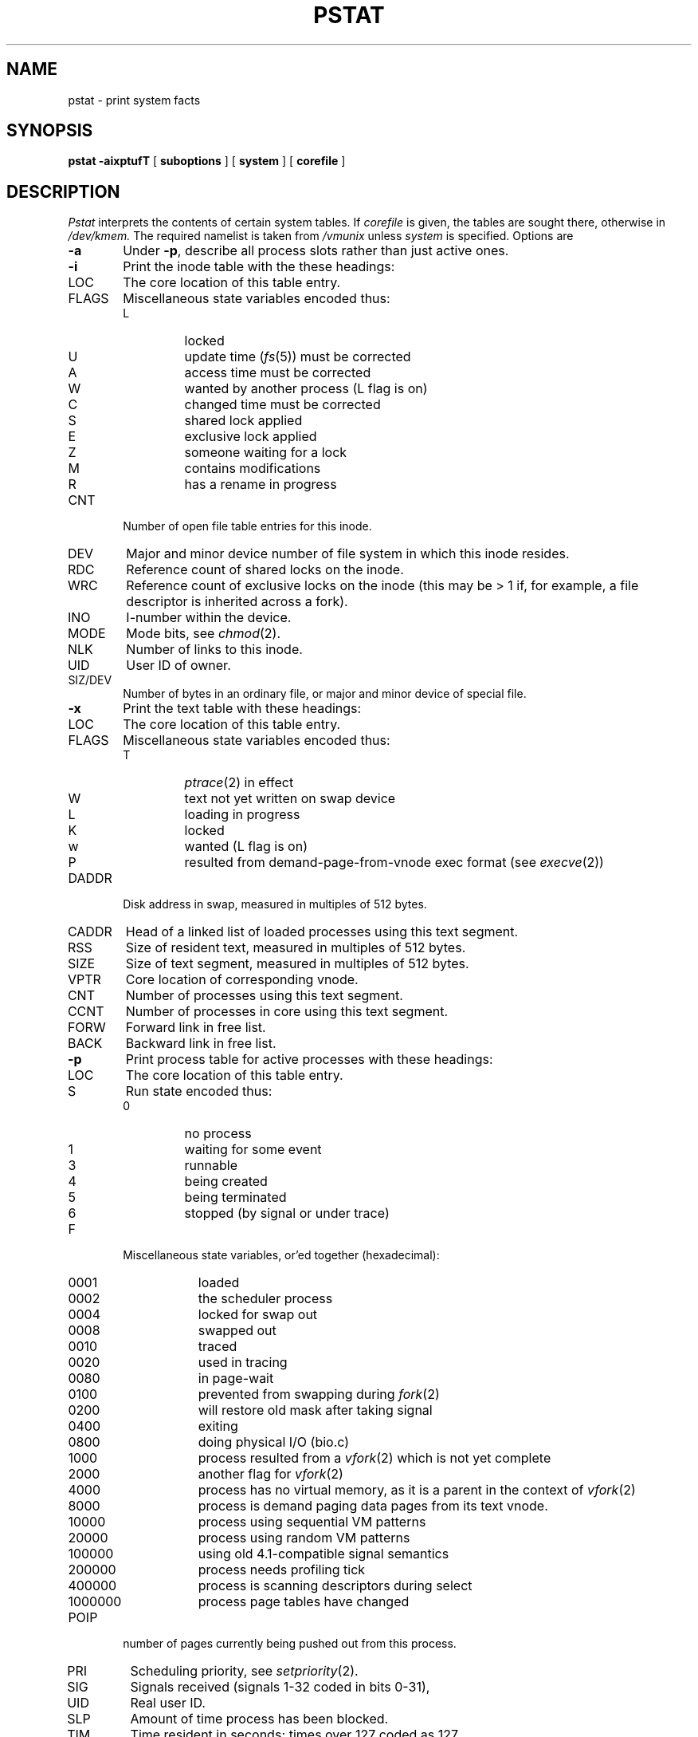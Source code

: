 .\" Copyright (c) 1980 Regents of the University of California.
.\" All rights reserved.  The Berkeley software License Agreement
.\" specifies the terms and conditions for redistribution.
.\"
.\"	@(#)pstat.8	6.6 (Berkeley) 6/24/90
.\"
.TH PSTAT 8 ""
.UC 4
.SH NAME
pstat \- print system facts
.SH SYNOPSIS
.B pstat
.B \-aixptufT
[
.B suboptions
] [
.B system
] [
.B corefile
]
.SH DESCRIPTION
.I Pstat
interprets the contents of certain system tables.
If
.I corefile
is given, the tables are sought there, otherwise
in
.I /dev/kmem.
The required namelist is taken from
.I /vmunix
unless 
.I system
is specified.
Options are
.TP \w'WCHAN\ 'u
.B \-a
Under
.BR \-p ,
describe all process slots rather than just active ones.
.TP
.B \-i
Print the inode table with the these headings:
.IP LOC
The core location of this table entry.
.PD 0
.IP FLAGS
Miscellaneous state variables encoded thus:
.RS
.IP L
locked
.IP U
update time
.RI ( fs (5))
must be corrected
.IP A
access time must be corrected
.IP W
wanted by another process (L flag is on)
.IP C
changed time must be corrected
.IP S
shared lock applied
.IP E
exclusive lock applied
.IP Z
someone waiting for a lock
.IP M
contains modifications
.IP R
has a rename in progress
.RE
.IP CNT
Number of open file table entries for this inode.
.IP DEV
Major and minor device number of file system in which
this inode resides.
.IP RDC
Reference count of shared locks on the inode.
.IP WRC
Reference count of exclusive locks on the inode (this may
be > 1 if, for example, a file descriptor is inherited across a fork).
.IP INO
I-number within the device.
.IP MODE
Mode bits, see
.IR chmod (2).
.IP NLK
Number of links to this inode.
.IP UID
User ID of owner.
.IP SIZ/DEV
Number of bytes in an ordinary file, or
major and minor device of special file.
.PD
.TP
.B \-x
Print the text table with these headings:
.IP LOC
The core location of this table entry.
.PD 0
.IP FLAGS
Miscellaneous state variables encoded thus:
.RS
.IP T
.IR ptrace (2)
in effect
.IP W
text not yet written on swap device
.IP L
loading in progress
.IP K
locked
.IP w
wanted (L flag is on)
.IP P
resulted from demand-page-from-vnode exec format (see
.IR execve (2))
.RE
.PD
.IP DADDR
Disk address in swap, measured in multiples of 512 bytes.
.IP CADDR
Head of a linked list of loaded processes using this text segment.
.IP RSS
Size of resident text, measured in multiples of 512 bytes.
.IP SIZE
Size of text segment, measured in multiples of 512 bytes.
.IP VPTR
Core location of corresponding vnode.
.IP CNT
Number of processes using this text segment.
.IP CCNT
Number of processes in core using this text segment.
.IP FORW
Forward link in free list.
.IP BACK
Backward link in free list.
.PD
.TP
.B \-p
Print process table for active processes with these headings:
.IP LOC
The core location of this table entry.
.PD 0
.IP S
Run state encoded thus:
.RS
.IP 0
no process
.IP 1
waiting for some event
.IP 3
runnable
.IP 4
being created
.IP 5
being terminated
.IP 6
stopped (by signal or  under trace)
.RE
.IP F
Miscellaneous state variables, or'ed together (hexadecimal):
.RS
.IP 0001 9n
loaded
.IP 0002
the scheduler process
.IP 0004
locked for swap out
.IP 0008
swapped out
.IP 0010
traced
.IP 0020
used in tracing
.	\".IP 000040
.	\"locked in by
.	\".IR lock (2).
.IP 0080
in page-wait
.IP 0100
prevented from swapping during
.IR fork (2)
.IP 0200
will restore old mask after taking signal
.IP 0400
exiting
.IP 0800
doing physical I/O (bio.c)
.IP 1000
process resulted from a
.IR vfork (2)
which is not yet complete
.IP 2000
another flag for
.IR vfork (2)
.IP 4000
process has no virtual memory, as it is a parent in the context of
.IR vfork (2)
.IP 8000
process is demand paging data pages from its text vnode.
.IP 10000
process using sequential VM patterns
.IP 20000
process using random VM patterns
.IP 100000
using old 4.1-compatible signal semantics
.IP 200000
process needs profiling tick
.IP 400000
process is scanning descriptors during select
.IP 1000000
process page tables have changed
.RE
.IP POIP
number of pages currently being pushed out from this process.
.IP PRI
Scheduling priority, see
.IR setpriority (2).
.IP SIG
Signals received (signals 1-32 coded in bits 0-31),
.IP UID
Real user ID.
.IP SLP
Amount of time process has been blocked.
.IP TIM
Time resident in seconds; times over 127 coded as 127.
.IP CPU
Weighted integral of CPU time, for scheduler.
.IP NI
Nice level,
see
.IR setpriority (2).
.IP PID
The process ID number.
.IP PPID
The process ID of parent process.
.IP ADDR
If in core, the page frame number of the first page of the `u-area' of
the process.
If swapped out, the position in the swap area
measured in multiples of 512 bytes.
.IP RSS
Resident set size \- the number of physical page frames allocated
to this process.
.IP SRSS
RSS at last swap (0 if never swapped).
.IP SIZE
Virtual size of process image (data+stack) in multiples of 512 bytes.
.IP WCHAN
Wait channel number of a waiting process.
.IP LINK
Link pointer in list of runnable processes.
.IP TEXTP
If text is pure, pointer to location of text table entry.
.PD
.TP
.B \-t
Print table for terminals
with these headings:
.IP RAW
Number of characters in raw input queue.
.PD 0
.IP CAN
Number of characters in canonicalized input queue.
.IP OUT
Number of characters in putput queue.
.IP MODE
See
.IR tty (4).
.IP ADDR
Physical device address.
.IP DEL
Number of delimiters (newlines) in canonicalized input queue.
.IP COL
Calculated column position of terminal.
.IP STATE
Miscellaneous state variables encoded thus:
.RS
.IP T
delay timeout in progress
.IP W
waiting for open to complete
.IP O
open
.IP F
outq has been flushed during DMA
.IP C
carrier is on
.IP B
busy doing output
.IP A
process is awaiting output
.IP X
open for exclusive use
.IP S
output stopped
.IP H
hangup on close
.RE
.IP PGRP
Process group for which this is controlling terminal.
.IP DISC
Line discipline; blank is old tty OTTYDISC or ``new tty'' for NTTYDISC
or ``net'' for NETLDISC (see
.IR bk (4)).
.PD
.TP
.B \-u
print information about a user process;
the next argument is its address as given
by
.IR ps (1).
The process must be in main memory, or the file used can
be a core image and the address 0.
Only the fields located in the first page cluster can be located
succesfully if the process is in main memory.
.TP
.B \-f
Print the open file table with these headings:
.IP LOC
The core location of this table entry.
.IP TYPE
The type of object the file table entry points to.
.PD 0
.IP FLG
Miscellaneous state variables encoded thus:
.RS
.IP R
open for reading
.IP W
open for writing
.IP A
open for appending
.IP S
shared lock present
.IP X
exclusive lock present
.IP I
signal pgrp when data ready
.RE
.IP CNT
Number of processes that know this open file.
.IP MSG
Number of messages outstanding for this file.
.IP DATA
The location of the vnode table entry or socket structure for this file.
.IP OFFSET
The file offset (see
.IR lseek (2)).
.PD
.PP
.B \-s
print information about swap space usage: the number of (1k byte) pages used
and free is given as well as the number of used pages which belong
to text images.
.PP
.B \-T
prints the number of used and free slots in the several system tables
and is useful for checking to see how full system tables have become if the
system is under heavy load.
.SH FILES
.ta \w'/dev/kmem  'u
/vmunix	namelist
.br
/dev/kmem	default source of tables
.SH SEE ALSO
iostat(1),
ps(1),
systat(1),
vmstat(1),
stat(2),
fs(5),
.br
K. Thompson,
.I UNIX Implementation
.SH BUGS
It would be very useful if the system recorded \*(lqmaximum occupancy\*(rq
on the tables reported by
.B \-T;
even more useful if these tables were dynamically allocated.
